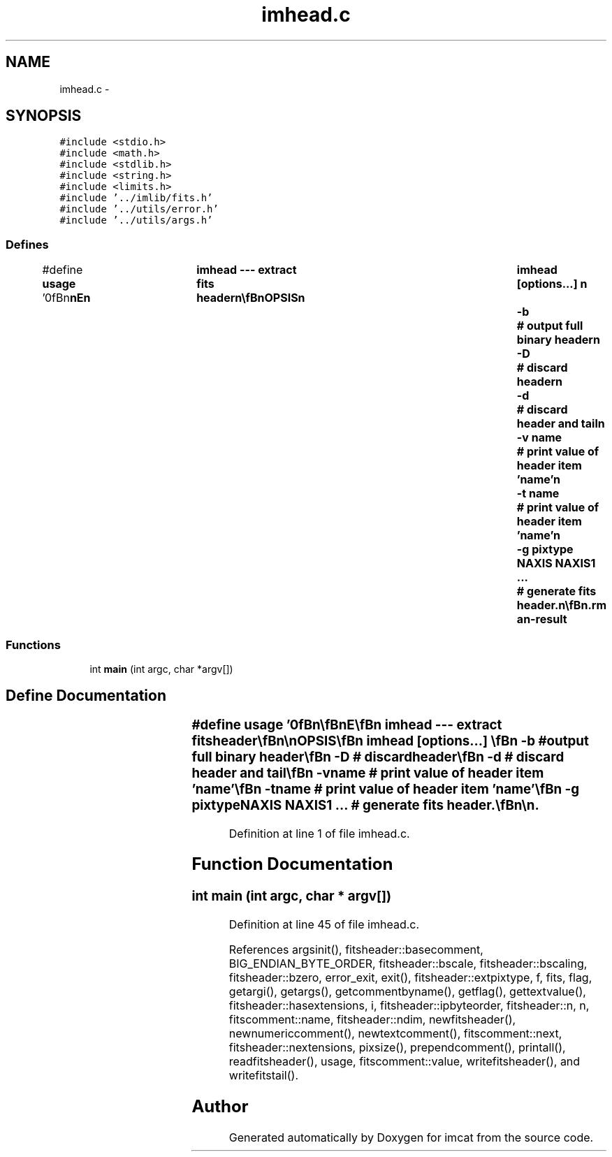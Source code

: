.TH "imhead.c" 3 "23 Dec 2003" "imcat" \" -*- nroff -*-
.ad l
.nh
.SH NAME
imhead.c \- 
.SH SYNOPSIS
.br
.PP
\fC#include <stdio.h>\fP
.br
\fC#include <math.h>\fP
.br
\fC#include <stdlib.h>\fP
.br
\fC#include <string.h>\fP
.br
\fC#include <limits.h>\fP
.br
\fC#include '../imlib/fits.h'\fP
.br
\fC#include '../utils/error.h'\fP
.br
\fC#include '../utils/args.h'\fP
.br

.SS "Defines"

.in +1c
.ti -1c
.RI "#define \fBusage\fP   '\\n\\\fBn\fP\\\fBn\fP\\NAME\\\fBn\fP\\	imhead --- extract \fBfits\fP header\\\fBn\fP\\\\\fBn\fP\\SYNOPSIS\\\fBn\fP\\	imhead [\fBoptions\fP...] \\\fBn\fP\\		-\fBb\fP		# output full binary header\\\fBn\fP\\		-D		# discard header\\\fBn\fP\\		-\fBd\fP		# discard header and tail\\\fBn\fP\\		-\fBv\fP name		# print value of header \fBitem\fP 'name'\\\fBn\fP\\		-\fBt\fP name		# print value of header \fBitem\fP 'name'\\\fBn\fP\\		-g pixtype NAXIS NAXIS1 ...	# generate \fBfits\fP header.\\\fBn\fP\\\\\fBn\fP\\DESCRIPTION\\\fBn\fP\\	\\'imhead\\' prints \fBfits\fP image header info\\\fBn\fP\\	reads/writes from/to stdin/stdout.\\\fBn\fP\\	By default it formats the header values, but with\\\fBn\fP\\	-\fBb\fP option it will output full header with padding\\\fBn\fP\\	exactly as it appears - this is useful if you have some\\\fBn\fP\\	\fBdata\fP in raw bytes format and want to construct \fBa\fP legal\\\fBn\fP\\	\fBfits\fP header: use '\fBic\fP' to generate \fBa\fP suitable image and\\\fBn\fP\\	then pipe this into 'imhead -\fBb\fP' to make the header.\\\fBn\fP\\	Use -D, -\fBd\fP \fBoptions\fP to extract raw image \fBdata\fP.\\\fBn\fP\\	With -\fBv\fP we print the value for the last header\\\fBn\fP\\	\fBitem\fP whose name matches 'name' exactly. Only the\\\fBn\fP\\	first word of the value will be printed.\\\fBn\fP\\	With -\fBt\fP option we print everything following the '= '.\\\fBn\fP\\\\\fBn\fP\\AUTHOR\\\fBn\fP\\	Nick Kaiser:  kaiser@cita.utoronto.ca\\\fBn\fP\\\\\fBn\fP\\\fBn\fP\\\fBn\fP'"
.br
.in -1c
.SS "Functions"

.in +1c
.ti -1c
.RI "int \fBmain\fP (int argc, char *argv[])"
.br
.in -1c
.SH "Define Documentation"
.PP 
.SS "#define \fBusage\fP   '\\n\\\fBn\fP\\\fBn\fP\\NAME\\\fBn\fP\\	imhead --- extract \fBfits\fP header\\\fBn\fP\\\\\fBn\fP\\SYNOPSIS\\\fBn\fP\\	imhead [\fBoptions\fP...] \\\fBn\fP\\		-\fBb\fP		# output full binary header\\\fBn\fP\\		-D		# discard header\\\fBn\fP\\		-\fBd\fP		# discard header and tail\\\fBn\fP\\		-\fBv\fP name		# print value of header \fBitem\fP 'name'\\\fBn\fP\\		-\fBt\fP name		# print value of header \fBitem\fP 'name'\\\fBn\fP\\		-g pixtype NAXIS NAXIS1 ...	# generate \fBfits\fP header.\\\fBn\fP\\\\\fBn\fP\\DESCRIPTION\\\fBn\fP\\	\\'imhead\\' prints \fBfits\fP image header info\\\fBn\fP\\	reads/writes from/to stdin/stdout.\\\fBn\fP\\	By default it formats the header values, but with\\\fBn\fP\\	-\fBb\fP option it will output full header with padding\\\fBn\fP\\	exactly as it appears - this is useful if you have some\\\fBn\fP\\	\fBdata\fP in raw bytes format and want to construct \fBa\fP legal\\\fBn\fP\\	\fBfits\fP header: use '\fBic\fP' to generate \fBa\fP suitable image and\\\fBn\fP\\	then pipe this into 'imhead -\fBb\fP' to make the header.\\\fBn\fP\\	Use -D, -\fBd\fP \fBoptions\fP to extract raw image \fBdata\fP.\\\fBn\fP\\	With -\fBv\fP we print the value for the last header\\\fBn\fP\\	\fBitem\fP whose name matches 'name' exactly. Only the\\\fBn\fP\\	first word of the value will be printed.\\\fBn\fP\\	With -\fBt\fP option we print everything following the '= '.\\\fBn\fP\\\\\fBn\fP\\AUTHOR\\\fBn\fP\\	Nick Kaiser:  kaiser@cita.utoronto.ca\\\fBn\fP\\\\\fBn\fP\\\fBn\fP\\\fBn\fP'"
.PP
Definition at line 1 of file imhead.c.
.SH "Function Documentation"
.PP 
.SS "int main (int argc, char * argv[])"
.PP
Definition at line 45 of file imhead.c.
.PP
References argsinit(), fitsheader::basecomment, BIG_ENDIAN_BYTE_ORDER, fitsheader::bscale, fitsheader::bscaling, fitsheader::bzero, error_exit, exit(), fitsheader::extpixtype, f, fits, flag, getargi(), getargs(), getcommentbyname(), getflag(), gettextvalue(), fitsheader::hasextensions, i, fitsheader::ipbyteorder, fitsheader::n, n, fitscomment::name, fitsheader::ndim, newfitsheader(), newnumericcomment(), newtextcomment(), fitscomment::next, fitsheader::nextensions, pixsize(), prependcomment(), printall(), readfitsheader(), usage, fitscomment::value, writefitsheader(), and writefitstail().
.SH "Author"
.PP 
Generated automatically by Doxygen for imcat from the source code.
